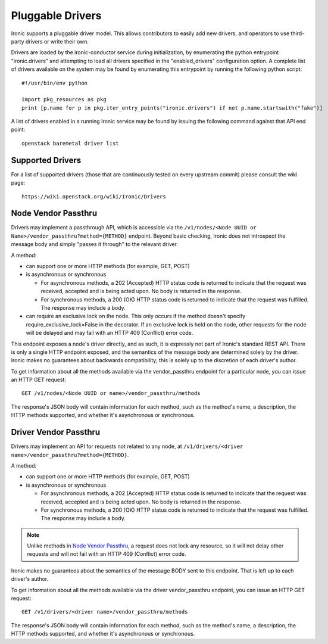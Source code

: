 .. _pluggable_drivers:

=================
Pluggable Drivers
=================

Ironic supports a pluggable driver model. This allows contributors to easily
add new drivers, and operators to use third-party drivers or write their own.

Drivers are loaded by the ironic-conductor service during initialization, by
enumerating the python entrypoint "ironic.drivers" and attempting to load
all drivers specified in the "enabled_drivers" configuration option. A
complete list of drivers available on the system may be found by
enumerating this entrypoint by running the following python script::

  #!/usr/bin/env python

  import pkg_resources as pkg
  print [p.name for p in pkg.iter_entry_points("ironic.drivers") if not p.name.startswith("fake")]

A list of drivers enabled in a running Ironic service may be found by issuing
the following command against that API end point::

  openstack baremetal driver list


Supported Drivers
-----------------

For a list of supported drivers (those that are continuously tested on every
upstream commit) please consult the wiki page::

  https://wiki.openstack.org/wiki/Ironic/Drivers

Node Vendor Passthru
--------------------

Drivers may implement a passthrough API, which is accessible via
the ``/v1/nodes/<Node UUID or Name>/vendor_passthru?method={METHOD}``
endpoint. Beyond basic checking, Ironic does not introspect the message
body and simply "passes it through" to the relevant driver.

A method:

* can support one or more HTTP methods (for example, GET, POST)

* is asynchronous or synchronous

  + For asynchronous methods, a 202 (Accepted) HTTP status code is returned
    to indicate that the request was received, accepted and is being acted
    upon. No body is returned in the response.

  + For synchronous methods, a 200 (OK) HTTP status code is returned to
    indicate that the request was fulfilled. The response may include a body.

* can require an exclusive lock on the node. This only occurs if the method
  doesn't specify require_exclusive_lock=False in the decorator. If an
  exclusive lock is held on the node, other requests for the node will be
  delayed and may fail with an HTTP 409 (Conflict) error code.

This endpoint exposes a node's driver directly, and as such, it is
expressly not part of Ironic's standard REST API. There is only a
single HTTP endpoint exposed, and the semantics of the message body
are determined solely by the driver. Ironic makes no guarantees about
backwards compatibility; this is solely up to the discretion of each
driver's author.

To get information about all the methods available via the vendor_passthru
endpoint for a particular node, you can issue an HTTP GET request::

  GET /v1/nodes/<Node UUID or name>/vendor_passthru/methods

The response's JSON body will contain information for each method,
such as the method's name, a description, the HTTP methods supported,
and whether it's asynchronous or synchronous.


Driver Vendor Passthru
----------------------

Drivers may implement an API for requests not related to any node,
at ``/v1/drivers/<driver name>/vendor_passthru?method={METHOD}``.

A method:

* can support one or more HTTP methods (for example, GET, POST)

* is asynchronous or synchronous

  + For asynchronous methods, a 202 (Accepted) HTTP status code is
    returned to indicate that the request was received, accepted and is
    being acted upon. No body is returned in the response.

  + For synchronous methods, a 200 (OK) HTTP status code is returned
    to indicate that the request was fulfilled. The response may include
    a body.

.. note::
  Unlike methods in `Node Vendor Passthru`_, a request does not lock any
  resource, so it will not delay other requests and will not fail with an
  HTTP 409 (Conflict) error code.

Ironic makes no guarantees about the semantics of the message BODY sent
to this endpoint. That is left up to each driver's author.

To get information about all the methods available via the driver
vendor_passthru endpoint, you can issue an HTTP GET request::

  GET /v1/drivers/<driver name>/vendor_passthru/methods

The response's JSON body will contain information for each method,
such as the method's name, a description, the HTTP methods supported,
and whether it's asynchronous or synchronous.
